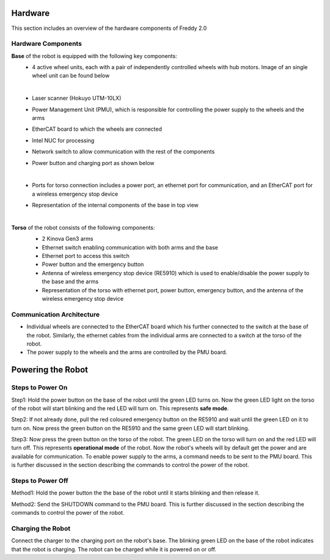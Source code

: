 .. _overview:
Hardware
########

This section includes an overview of the hardware components of Freddy 2.0

.. _hardware_components:

Hardware Components
===================

**Base** of the robot is equipped with the following key components:
  - 4 active wheel units, each with a pair of independently controlled wheels with hub motors. Image of an single wheel unit can be found below
    
    .. image:: ../../images/wheel-min.jpg
        :width: 200px
        :alt: single wheel unit
    |
  - Laser scanner (Hokuyo UTM-10LX)
  - Power Management Unit (PMU), which is responsible for controlling the power supply to the wheels and the arms
  - EtherCAT board to which the wheels are connected
  - Intel NUC for processing
  - Network switch to allow communication with the rest of the components
  - Power button and charging port as shown below
    
    .. image:: ../../images/base_power_button-min.jpg
        :width: 200px
        :alt: EtherCAT board
    |
  - Ports for torso connection includes a power port, an ethernet port for communication, and an EtherCAT port for a wireless emergency stop device
  - Representation of the internal components of the base in top view
    
    .. image:: ../../images/base_top_full_annotated.jpg
        :width: 500px
        :alt: EtherCAT board
    |

**Torso** of the robot consists of the following components:
  -  2 Kinova Gen3 arms
  -  Ethernet switch enabling communication with both arms and the base
  -  Ethernet port to access this switch 
  -  Power button and the emergency button
  -  Antenna of wireless emergency stop device (RE5910) which is used to enable/disable the power supply to the base and the arms
  -  Representation of the torso with ethernet port, power button, emergency button, and the antenna of the wireless emergency stop device
    
    .. image:: ../../images/torso_power_button-min.jpg
        :width: 300px
        :alt: Torso

.. _communication_architecture:

Communication Architecture
=========================

- Individual wheels are connected to the EtherCAT board which his further connected to the switch at the base of the robot. Similarly, the ethernet cables from the individual arms are connected to a switch at the torso of the robot. 

- The power supply to the wheels and the arms are controlled by the PMU board.

.. _powering_the_robot:
Powering the Robot
##################

.. _steps_to_power_on:
Steps to Power On
=================

Step1: Hold the power button on the base of the robot until the green LED turns on. Now the green LED light on the torso of the robot will start blinking and the red LED will turn on. This represents **safe mode**.

Step2: If not already done, pull the red coloured emergency button on the RE5910 and wait until the green LED on it to turn on. Now press the green button on the RE5910 and the same green LED will start blinking.

Step3: Now press the green button on the torso of the robot. The green LED on the torso will turn on and the red LED will turn off. This represents **operational mode** of the robot. Now the robot's wheels will by default get the power and are available for communication. To enable power supply to the arms, a command needs to be sent to the PMU board. This is further discussed in the section describing the commands to control the power of the robot.


.. _steps_to_power_off:
Steps to Power Off
==================

Method1: Hold the power button the the base of the robot until it starts blinking and then release it.

Method2: Send the SHUTDOWN command to the PMU board. This is further discussed in the section describing the commands to control the power of the robot.

.. _charging_the_robot:
Charging the Robot
==================

Connect the charger to the charging port on the robot's base. The blinking green LED on the base of the robot indicates that the robot is charging. The robot can be charged while it is powered on or off.
